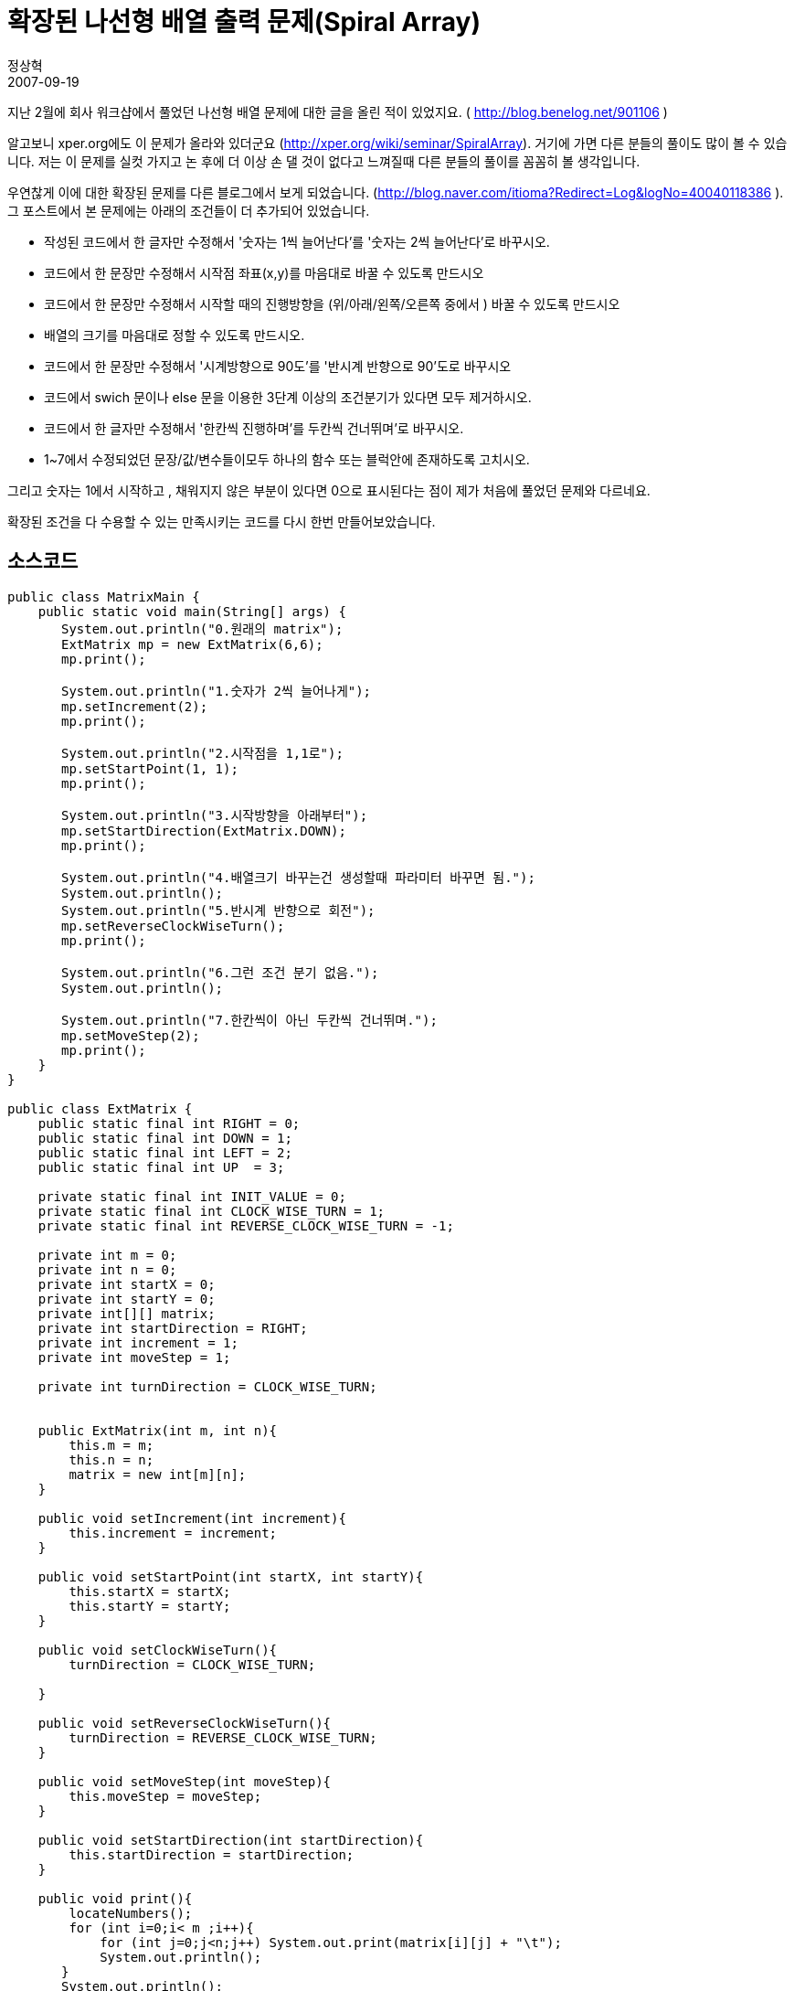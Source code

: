 = 확장된 나선형 배열 출력 문제(Spiral Array)
정상혁
2007-09-19
:jbake-type: post
:jbake-status: published
:jbake-tags: 코딩연습,spiral-array
:jabke-rootpath: /
:rootpath: /
:content.rootpath: /
:idprefix:

지난 2월에 회사 워크샵에서 풀었던 나선형 배열 문제에 대한 글을 올린 적이 있었지요. ( http://blog.benelog.net/901106 )

알고보니 xper.org에도 이 문제가 올라와 있더군요 (http://xper.org/wiki/seminar/SpiralArray). 거기에 가면 다른 분들의 풀이도 많이 볼 수 있습니다.  저는 이 문제를 실컷 가지고 논 후에 더 이상 손 댈 것이 없다고 느껴질때 다른 분들의 풀이를 꼼꼼히 볼 생각입니다.

우연찮게 이에 대한 확장된 문제를 다른 블로그에서 보게 되었습니다. (http://blog.naver.com/itioma?Redirect=Log&logNo=40040118386 ). 그 포스트에서 본 문제에는 아래의 조건들이 더 추가되어 있었습니다.

* 작성된 코드에서 한 글자만 수정해서 '숫자는 1씩 늘어난다'를 '숫자는 2씩 늘어난다'로 바꾸시오.
* 코드에서 한 문장만 수정해서 시작점 좌표(x,y)를 마음대로 바꿀 수 있도록 만드시오
* 코드에서 한 문장만 수정해서 시작할 때의 진행방향을 (위/아래/왼쪽/오른쪽 중에서 ) 바꿀 수 있도록 만드시오
* 배열의 크기를 마음대로 정할 수 있도록 만드시오.
* 코드에서 한 문장만 수정해서 '시계방향으로 90도'를 '반시계 반향으로 90'도로 바꾸시오
* 코드에서 swich 문이나 else 문을 이용한 3단계 이상의  조건분기가 있다면 모두 제거하시오.
* 코드에서 한 글자만 수정해서 '한칸씩 진행하며'를 두칸씩 건너뛰며'로 바꾸시오.
* 1~7에서 수정되었던 문장/값/변수들이모두 하나의 함수 또는 블럭안에 존재하도록 고치시오.

그리고   숫자는 1에서 시작하고 , 채워지지 않은 부분이 있다면 0으로 표시된다는 점이 제가 처음에 풀었던 문제와 다르네요.

확장된 조건을 다 수용할 수 있는  만족시키는 코드를 다시 한번 만들어보았습니다.

== 소스코드
[source,java]
----
public class MatrixMain {
    public static void main(String[] args) {
       System.out.println("0.원래의 matrix");
       ExtMatrix mp = new ExtMatrix(6,6);
       mp.print();

       System.out.println("1.숫자가 2씩 늘어나게");
       mp.setIncrement(2);
       mp.print();

       System.out.println("2.시작점을 1,1로");
       mp.setStartPoint(1, 1);
       mp.print();

       System.out.println("3.시작방향을 아래부터");
       mp.setStartDirection(ExtMatrix.DOWN);
       mp.print();

       System.out.println("4.배열크기 바꾸는건 생성할때 파라미터 바꾸면 됨.");
       System.out.println();
       System.out.println("5.반시계 반향으로 회전");
       mp.setReverseClockWiseTurn();
       mp.print();

       System.out.println("6.그런 조건 분기 없음.");
       System.out.println();

       System.out.println("7.한칸씩이 아닌 두칸씩 건너뛰며.");
       mp.setMoveStep(2);
       mp.print();
    }
}

public class ExtMatrix {
    public static final int RIGHT = 0;
    public static final int DOWN = 1;
    public static final int LEFT = 2;
    public static final int UP  = 3;

    private static final int INIT_VALUE = 0;
    private static final int CLOCK_WISE_TURN = 1;
    private static final int REVERSE_CLOCK_WISE_TURN = -1;

    private int m = 0;
    private int n = 0;
    private int startX = 0;
    private int startY = 0;
    private int[][] matrix;
    private int startDirection = RIGHT;
    private int increment = 1;
    private int moveStep = 1;

    private int turnDirection = CLOCK_WISE_TURN;


    public ExtMatrix(int m, int n){
        this.m = m;
        this.n = n;
        matrix = new int[m][n];
    }

    public void setIncrement(int increment){
        this.increment = increment;
    }

    public void setStartPoint(int startX, int startY){
        this.startX = startX;
        this.startY = startY;
    }

    public void setClockWiseTurn(){
        turnDirection = CLOCK_WISE_TURN;

    }

    public void setReverseClockWiseTurn(){
        turnDirection = REVERSE_CLOCK_WISE_TURN;
    }

    public void setMoveStep(int moveStep){
        this.moveStep = moveStep;
    }

    public void setStartDirection(int startDirection){
        this.startDirection = startDirection;
    }

    public void print(){
        locateNumbers();
        for (int i=0;i< m ;i++){
            for (int j=0;j<n;j++) System.out.print(matrix[i][j] + "\t");
            System.out.println();
       }
       System.out.println();
    }

    private void locateNumbers() \{
       init();
       int[] startPosition = new int[]\{startX,startY};
       matrix[startX][startY]= 1;
       int direction = startDirection;
       while(move(startPosition ,direction)) direction= getNextDirection(direction);
    }

    private void init(){
        for (int i=0;i< m ;i++){
            for (int j=0;j<n;j++) matrix[i][j] = INIT_VALUE;
        }
    }

    private boolean move(int[] position, int direction){
        int nowNumber = matrix[position[0]][position[1]];
        boolean moved = false;
        int[] nextPosition =getNextPosition(position,direction);
        while(isMovable(nextPosition[0],nextPosition[1])){
            moved = true;
            nowNumber+= increment;
            position[0] = nextPosition[0];
            position[1] = nextPosition[1];
            matrix[position[0]][position[1]]= nowNumber;
            nextPosition = getNextPosition(position,direction);
        }
        return moved;
    }

    private int[] getNextPosition(int[] position,int direction){
        int x = position[0];
        int y = position[1];
        if (direction == RIGHT) y+= moveStep;
        else if (direction == DOWN) x+= moveStep;
        else if (direction == LEFT) y-= moveStep;
        else if (direction == UP)  x-= moveStep;
        return new int[]\{x,y};
    }

    private int getNextDirection(int direction){
        direction+= turnDirection;
        if (direction<0) direction+=4;
        direction = direction %4;
        return direction;
    }

    private boolean isMovable(int x, int y){
        if (x>=m) return false;
        if (y>=n) return false;
        if (x<0) return false;
        if (y<0) return false;
        if (matrix[x][y]!= INIT_VALUE) return false;
        return true;
    }
}
----


방향을 int로 나타내는 것이 처음에는 좋은 아이디어 라고 생각했는데  `mp.setStartDirection(ExtMatrix.DOWN);` 부분을 보니 타입안전열거형이나 enum을 도입해야지 좀더 코드가 이뻐질 것 같네요.

